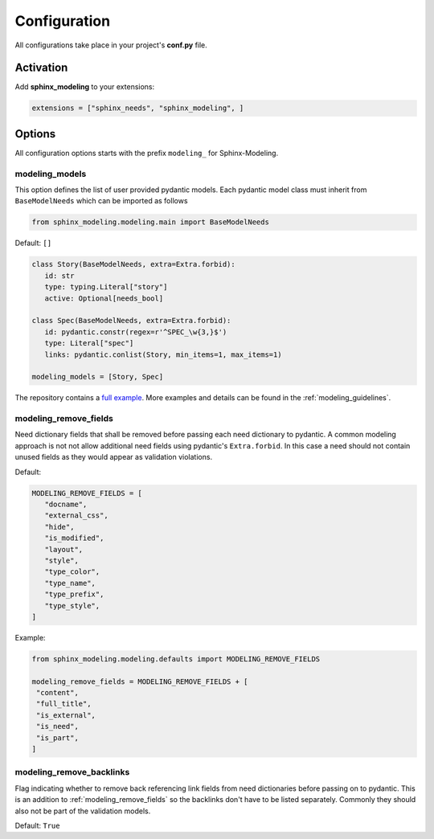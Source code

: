 .. _config:

Configuration
=============

All configurations take place in your project's **conf.py** file.

Activation
----------

Add **sphinx_modeling** to your extensions:

.. code-block:: python

   extensions = ["sphinx_needs", "sphinx_modeling", ]

Options
-------

All configuration options starts with the prefix ``modeling_`` for Sphinx-Modeling.


modeling_models
~~~~~~~~~~~~~~~

This option defines the list of user provided pydantic models.
Each pydantic model class must inherit from ``BaseModelNeeds`` which can be imported as follows

.. code-block:: python

   from sphinx_modeling.modeling.main import BaseModelNeeds

Default: ``[]``

.. code-block:: python

   class Story(BaseModelNeeds, extra=Extra.forbid):
      id: str
      type: typing.Literal["story"]
      active: Optional[needs_bool]

   class Spec(BaseModelNeeds, extra=Extra.forbid):
      id: pydantic.constr(regex=r'^SPEC_\w{3,}$')
      type: Literal["spec"]
      links: pydantic.conlist(Story, min_items=1, max_items=1)

   modeling_models = [Story, Spec]

The repository contains a `full example <https://github.com/useblocks/sphinx-modeling/blob/main/tests/doc_test/doc_modeling/conf.py>`_. More examples and details can be found in the :ref:`modeling_guidelines`.

.. _modeling_remove_fields:

modeling_remove_fields
~~~~~~~~~~~~~~~~~~~~~~

Need dictionary fields that shall be removed before passing each need dictionary to pydantic.
A common modeling approach is not not allow additional need fields using pydantic's ``Extra.forbid``.
In this case a need should not contain unused fields as they would appear as validation violations.

Default:

.. code-block:: python

   MODELING_REMOVE_FIELDS = [
      "docname",
      "external_css",
      "hide",
      "is_modified",
      "layout",
      "style",
      "type_color",
      "type_name",
      "type_prefix",
      "type_style",
   ]

Example:

.. code-block:: python

   from sphinx_modeling.modeling.defaults import MODELING_REMOVE_FIELDS

   modeling_remove_fields = MODELING_REMOVE_FIELDS + [
    "content",
    "full_title",
    "is_external",
    "is_need",
    "is_part",
   ]

modeling_remove_backlinks
~~~~~~~~~~~~~~~~~~~~~~~~~

Flag indicating whether to remove back referencing link fields from need dictionaries before passing on to pydantic.
This is an addition to :ref:`modeling_remove_fields` so the backlinks don't have to be listed separately.
Commonly they should also not be part of the validation models.

Default: ``True``
